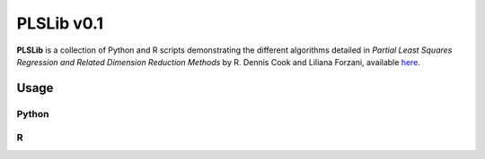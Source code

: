 PLSLib v0.1
=======

**PLSLib** is a collection of Python and R scripts demonstrating the different algorithms detailed in *Partial Least Squares Regression and Related Dimension Reduction Methods* by R. Dennis Cook and Liliana Forzani, available `here <about:blank>`_.


Usage
------------

Python
~~~~~~

R
~~~~